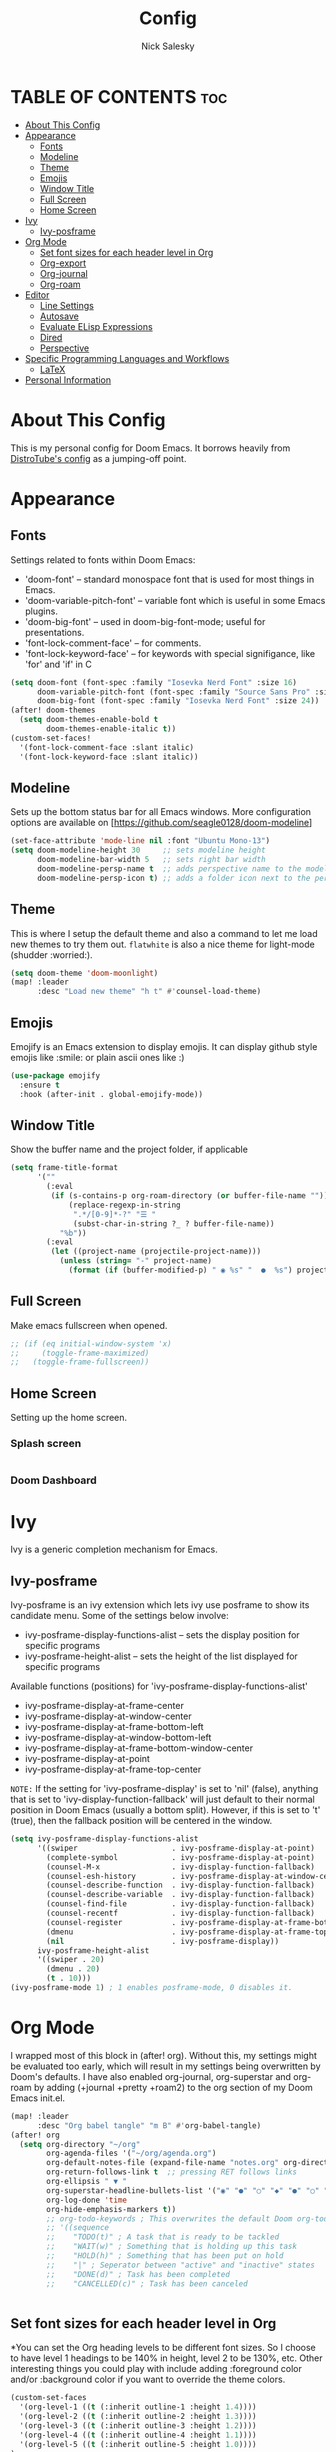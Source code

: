 #+TITLE: Config
#+AUTHOR: Nick Salesky
#+DESCRIPTION: Nick's personal config for Doom Emacs.
#+STARTUP: showeverything
#+PROPERTY: header-args :tangle yes


* TABLE OF CONTENTS :toc:
- [[#about-this-config][About This Config]]
- [[#appearance][Appearance]]
  - [[#fonts][Fonts]]
  - [[#modeline][Modeline]]
  - [[#theme][Theme]]
  - [[#emojis][Emojis]]
  - [[#window-title][Window Title]]
  - [[#full-screen][Full Screen]]
  - [[#home-screen][Home Screen]]
- [[#ivy][Ivy]]
  - [[#ivy-posframe][Ivy-posframe]]
- [[#org-mode][Org Mode]]
  - [[#set-font-sizes-for-each-header-level-in-org][Set font sizes for each header level in Org]]
  - [[#org-export][Org-export]]
  - [[#org-journal][Org-journal]]
  - [[#org-roam][Org-roam]]
- [[#editor][Editor]]
  - [[#line-settings][Line Settings]]
  - [[#autosave][Autosave]]
  - [[#evaluate-elisp-expressions][Evaluate ELisp Expressions]]
  - [[#dired][Dired]]
  - [[#perspective][Perspective]]
- [[#specific-programming-languages-and-workflows][Specific Programming Languages and Workflows]]
  - [[#latex][LaTeX]]
- [[#personal-information][Personal Information]]

* About This Config
This is my personal config for Doom Emacs. It borrows heavily from [[https://gitlab.com/dwt1/dtos-configs/-/blob/main/etc/dtos/.config/doom/config.org][DistroTube's config]] as a jumping-off point.


* Appearance
** Fonts
Settings related to fonts within Doom Emacs:
+ 'doom-font' -- standard monospace font that is used for most things in Emacs.
+ 'doom-variable-pitch-font' -- variable font which is useful in some Emacs plugins.
+ 'doom-big-font' -- used in doom-big-font-mode; useful for presentations.
+ 'font-lock-comment-face' -- for comments.
+ 'font-lock-keyword-face' -- for keywords with special signifigance, like 'for' and 'if' in C

#+BEGIN_SRC emacs-lisp
(setq doom-font (font-spec :family "Iosevka Nerd Font" :size 16)
      doom-variable-pitch-font (font-spec :family "Source Sans Pro" :size 15)
      doom-big-font (font-spec :family "Iosevka Nerd Font" :size 24))
(after! doom-themes
  (setq doom-themes-enable-bold t
        doom-themes-enable-italic t))
(custom-set-faces!
  '(font-lock-comment-face :slant italic)
  '(font-lock-keyword-face :slant italic))
#+END_SRC

** Modeline
Sets up the bottom status bar for all Emacs windows. More configuration options are available on [https://github.com/seagle0128/doom-modeline]

#+BEGIN_SRC emacs-lisp
(set-face-attribute 'mode-line nil :font "Ubuntu Mono-13")
(setq doom-modeline-height 30     ;; sets modeline height
      doom-modeline-bar-width 5   ;; sets right bar width
      doom-modeline-persp-name t  ;; adds perspective name to the modeline
      doom-modeline-persp-icon t) ;; adds a folder icon next to the perspective name
#+END_SRC
** Theme
This is where I setup the default theme and also a command to let me load new themes to try them out. =flatwhite= is also a nice theme for light-mode (shudder :worried:).

#+BEGIN_SRC emacs-lisp
(setq doom-theme 'doom-moonlight)
(map! :leader
      :desc "Load new theme" "h t" #'counsel-load-theme)
#+END_SRC

#+RESULTS:
: counsel-load-theme

** Emojis
Emojify is an Emacs extension to display emojis. It can display github style emojis like :smile: or plain ascii ones like :)

#+BEGIN_SRC emacs-lisp
(use-package emojify
  :ensure t
  :hook (after-init . global-emojify-mode))
#+END_SRC

** Window Title
Show the buffer name and the project folder, if applicable
#+BEGIN_SRC emacs-lisp
(setq frame-title-format
      '(""
        (:eval
         (if (s-contains-p org-roam-directory (or buffer-file-name ""))
             (replace-regexp-in-string
              ".*/[0-9]*-?" "☰ "
              (subst-char-in-string ?_ ? buffer-file-name))
           "%b"))
        (:eval
         (let ((project-name (projectile-project-name)))
           (unless (string= "-" project-name)
             (format (if (buffer-modified-p) " ◉ %s" "  ●  %s") project-name))))))
#+END_SRC

** Full Screen
Make emacs fullscreen when opened.

#+BEGIN_SRC emacs-lisp
;; (if (eq initial-window-system 'x)
;;     (toggle-frame-maximized)
;;   (toggle-frame-fullscreen))
#+END_SRC

** Home Screen
Setting up the home screen.

*** Splash screen
#+BEGIN_SRC emacs-lisp

#+END_SRC
*** Doom Dashboard

* Ivy
Ivy is a generic completion mechanism for Emacs.

** Ivy-posframe
Ivy-posframe is an ivy extension which lets ivy use posframe to show its candidate menu. Some of the settings below involve:
+ ivy-posframe-display-functions-alist -- sets the display position for specific programs
+ ivy-posframe-height-alist -- sets the height of the list displayed for specific programs

Available functions (positions) for 'ivy-posframe-display-functions-alist'
+ ivy-posframe-display-at-frame-center
+ ivy-posframe-display-at-window-center
+ ivy-posframe-display-at-frame-bottom-left
+ ivy-posframe-display-at-window-bottom-left
+ ivy-posframe-display-at-frame-bottom-window-center
+ ivy-posframe-display-at-point
+ ivy-posframe-display-at-frame-top-center

=NOTE:= If the setting for 'ivy-posframe-display' is set to 'nil' (false), anything that is set to 'ivy-display-function-fallback' will just default to their normal position in Doom Emacs (usually a bottom split).  However, if this is set to 't' (true), then the fallback position will be centered in the window.

#+BEGIN_SRC emacs-lisp
(setq ivy-posframe-display-functions-alist
      '((swiper                     . ivy-posframe-display-at-point)
        (complete-symbol            . ivy-posframe-display-at-point)
        (counsel-M-x                . ivy-display-function-fallback)
        (counsel-esh-history        . ivy-posframe-display-at-window-center)
        (counsel-describe-function  . ivy-display-function-fallback)
        (counsel-describe-variable  . ivy-display-function-fallback)
        (counsel-find-file          . ivy-display-function-fallback)
        (counsel-recentf            . ivy-display-function-fallback)
        (counsel-register           . ivy-posframe-display-at-frame-bottom-window-center)
        (dmenu                      . ivy-posframe-display-at-frame-top-center)
        (nil                        . ivy-posframe-display))
      ivy-posframe-height-alist
      '((swiper . 20)
        (dmenu . 20)
        (t . 10)))
(ivy-posframe-mode 1) ; 1 enables posframe-mode, 0 disables it.
#+END_SRC


* Org Mode
I wrapped most of this block in (after! org).  Without this, my settings might be evaluated too early, which will result in my settings being overwritten by Doom's defaults.  I have also enabled org-journal, org-superstar and org-roam by adding (+journal +pretty +roam2) to the org section of my Doom Emacs init.el.

#+BEGIN_SRC emacs-lisp
(map! :leader
      :desc "Org babel tangle" "m B" #'org-babel-tangle)
(after! org
  (setq org-directory "~/org"
        org-agenda-files '("~/org/agenda.org")
        org-default-notes-file (expand-file-name "notes.org" org-directory)
        org-return-follows-link t  ;; pressing RET follows links
        org-ellipsis " ▼ "
        org-superstar-headline-bullets-list '("◉" "●" "○" "◆" "●" "○" "◆")
        org-log-done 'time
        org-hide-emphasis-markers t))
        ;; org-todo-keywords ; This overwrites the default Doom org-todo-keywords
        ;; '((sequence
        ;;    "TODO(t)" ; A task that is ready to be tackled
        ;;    "WAIT(w)" ; Something that is holding up this task
        ;;    "HOLD(h)" ; Something that has been put on hold
        ;;    "|" ; Seperator between "active" and "inactive" states
        ;;    "DONE(d)" ; Task has been completed
        ;;    "CANCELLED(c)" ; Task has been canceled


#+END_SRC

#+RESULTS:
: t

** Set font sizes for each header level in Org
*You can set the Org heading levels to be different font sizes.  So I choose to have level 1 headings to be 140% in height, level 2 to be 130%, etc.  Other interesting things you could play with include adding :foreground color and/or :background color if you want to override the theme colors.

#+begin_src emacs-lisp
(custom-set-faces
  '(org-level-1 ((t (:inherit outline-1 :height 1.4))))
  '(org-level-2 ((t (:inherit outline-2 :height 1.3))))
  '(org-level-3 ((t (:inherit outline-3 :height 1.2))))
  '(org-level-4 ((t (:inherit outline-4 :height 1.1))))
  '(org-level-5 ((t (:inherit outline-5 :height 1.0))))
)

;(add-hook 'org-mode 'variable-pitch-mode)
#+end_src

#+RESULTS:

** Org-export
We need ox-man for "Org eXporting" to manpage format and ox-gemini for exporting to gemtext (for the gemini protocol).

#+BEGIN_SRC emacs-lisp
;(use-package ox-man)
;(use-package ox-gemini)
#+END_SRC

** Org-journal
#+BEGIN_SRC emacs-lisp
(setq org-journal-dir "~/org/journal/"
      org-journal-date-prefix "* "
      org-journal-time-prefix "** "
      org-journal-date-format "%B %d, %Y (%A) "
      org-journal-file-format "%Y-%m-%d.org")
#+END_SRC

** Org-roam
*** Basic Setup

| COMMAND                         | DESCRIPTION                     | KEYBINDING  |
|---------------------------------+---------------------------------+-------------|
| org-roam-find-file              | org roam find file              | SPC n r f   |
| org-roam-insert                 | org roam insert                 | SPC n r i   |
| org-roam-dailies-find-date      | org roam dailies find date      | SPC n r d d |
| org-roam-dailies-find-today     | org roam dailies find today     | SPC n r d t |
| org-roam-dailies-find-tomorrow  | org roam dailies find tomorrow  | SPC n r d m |
| org-roam-dailies-find-yesterday | org roam dailies find yesterday | SPC n r d y |

#+BEGIN_SRC emacs-lisp
(after! org-roam
  (setq org-roam-directory "~/org/roam"))
#+END_SRC

*** Capture Templates
This sets up the basic templates for new notes in =org-roam=

#+BEGIN_SRC emacs-lisp

(after! org-roam
  (setq org-roam-capture-templates
       '(("d" ; the "key", a letter that you press to choose the template
          "default" ; the full name of the template
          plain ; the type of text being inserted, always =plain= for note templates
          "%?" ; the text that will be inserted into the new note, can be anything
          :if-new (file+head "%<%Y%m%d%H%M%S>-${slug}.org" "#+title: ${title}\n") ; this list describes how the note file will be created
          :unnarrowed t) ; ensures that the full file will be displayed when captured

         ;; A capture template for a programming language
         ("l" "programming language" plain
          (file "~/org/roam/templates/programming-language-template.org")
          :if-new (file+head "%<%Y%m%d%H%M%S>-${slug}.org" "#+title: ${title}\n")
          :unnarrowed t)

         ;; A capture template for a project I'm working on
         ("p" "project" plain
          (file "~/org/roam/templates/project-template.org")
          :if-new (file+head "%<%Y%m%d%H%M%S>-${slug}.org" "#+title: ${title}\n#+filetags: Project")
          :unnarrowed t)
                        )))

#+END_SRC

#+RESULTS:
| d | default | plain | %? | :if-new | (file+head %<%Y%m%d%H%M%S>-${slug}.org #+title: ${title} |
* Editor
** Line Settings
I set comment-line to 'SPC TAB TAB' which is a rather comfortable keybinding for me on my ZSA Moonlander keyboard.  The standard Emacs keybinding for comment-line is 'C-x C-;'.  The other keybindings are for commands that toggle on/off various line-related settings.  Doom Emacs uses 'SPC t' for "toggle" commands, so I choose 'SPC t' plus 'key' for those bindings.

| COMMAND                  | DESCRIPTION                                 | KEYBINDING  |
|--------------------------+---------------------------------------------+-------------|
| comment-line             | /Comment or uncomment lines/                | SPC TAB TAB |
| hl-line-mode             | /Toggle line highlighting in current frame/ | SPC t h     |
| global-hl-line-mode      | /Toggle line highlighting globally/         | SPC t H     |
| doom/toggle-line-numbers | /Toggle line numbers/                       | SPC t l     |
| toogle-truncate-lines    | /Toggle truncate lines/                     | SPC t t     |

#+BEGIN_SRC emacs-lisp
(setq display-line-numbers-type t)
(map! :leader
      :desc "Comment or uncomment lines" "TAB TAB" #'comment-line
      (:prefix ("t" . "toggle")
       :desc "Toggle line numbers" "l" #'doom/toggle-line-numbers
       :desc "Toggle line highlight in frame" "h" #'hl-line-mode
       :desc "Toggle line highlight globally" "H" #'global-hl-line-mode
       :desc "Toggle truncate lines" "t" #'toggle-truncate-lines))
#+END_SRC

** Autosave
Automatically backup the contents of files that I have open at regular intervals in case of a crash. These are (currently) just the default settings
but I'm still putting them here in case I want to change them in the future.

#+BEGIN_SRC emacs-lisp
(setq auto-save-default t
      auto-save-timeout 30)
#+END_SRC

** Evaluate ELisp Expressions
Changing some keybindings from their defaults to better fit with Doom Emacs, and to avoid conflicts with my window managers which sometimes use the control key in their keybindings.  By default, Doom Emacs does not use 'SPC e' for anything, so I choose to use the format 'SPC e' plus 'key' for these.

| COMMAND         | DESCRIPTION                                    | KEYBINDING |
|-----------------+------------------------------------------------+------------|
| eval-buffer     | /Evaluate elisp in buffer/                     | SPC e b    |
| eval-defun      | /Evaluate the defun containing or after point/ | SPC e d    |
| eval-expression | /Evaluate an elisp expression/                 | SPC e e    |
| eval-last-sexp  | /Evaluate elisp expression before point/       | SPC e l    |
| eval-region     | /Evaluate elisp in region/                     | SPC e r    |

#+BEGIN_SRC emacs-lisp
(map! :leader
      (:prefix ("e". "evaluate")
       :desc "Evaluate elisp in buffer" "b" #'eval-buffer
       :desc "Evaluate defun" "d" #'eval-defun
       :desc "Evaluate elisp expression" "e" #'eval-expression
       :desc "Evaluate last sexpr" "l" #'eval-last-sexp
       :desc "Evaluate elisp in region" "r" #'eval-region))
#+END_SRC

** Dired
Dired is the file manager within Emacs.  Below, I setup keybindings for image previews (peep-dired).  Doom Emacs does not use 'SPC d' for any of its keybindings, so I've chosen the format of 'SPC d' plus 'key'.

*** Keybindings To Open Dired

| COMMAND    | DESCRIPTION                          | KEYBINDING |
|------------+--------------------------------------+------------|
| dired      | /Open dired file manager/            | SPC d d    |
| dired-jump | /Jump to current directory in dired/ | SPC d j    |

*** Keybindings Within Dired
**** Basic dired commands

| COMMAND                | DESCRIPTION                                  | KEYBINDING |
|------------------------+----------------------------------------------+------------|
| dired-view-file        | /View file in dired/                           | SPC d v    |
| dired-up-directory     | /Go up in directory tree/                      | h          |
| dired-find-file        | /Go down in directory tree (or open if file) | l          |
| dired-next-line        | Move down to next line                       | j          |
| dired-previous-line    | Move up to previous line                     | k          |
| dired-mark             | Mark file at point                           | m          |
| dired-unmark           | Unmark file at point                         | u          |
| dired-do-copy          | Copy current file or marked files            | C          |
| dired-do-rename        | Rename current file or marked files          | R          |
| dired-hide-details     | Toggle detailed listings on/off              | (          |
| dired-git-info-mode    | Toggle git information on/off                | )          |
| dired-create-directory | Create new empty directory                   | +          |
| dired-diff             | Compare file at point with another           | =          |
| dired-subtree-toggle   | Toggle viewing subtree at point              | TAB        |

**** Dired commands using regex

| COMMAND                 | DESCRIPTION                | KEYBINDING |
|-------------------------+----------------------------+------------|
| dired-mark-files-regexp | Mark files using regex     | % m        |
| dired-do-copy-regexp    | Copy files using regex     | % C        |
| dired-do-rename-regexp  | Rename files using regex   | % R        |
| dired-mark-files-regexp | Mark all files using regex | * %        |

**** File permissions and ownership

| COMMAND         | DESCRIPTION                            | KEYBINDING |
|-----------------+----------------------------------------+------------|
| dired-do-chgrp  | Change the group of marked files       | g G        |
| dired-do-chmod  | Change the permissions of marked files | M          |
| dired-do-chown  | Change the owner of marked files       | O          |
| dired-do-rename | Rename file or marked files            | R          |


#+BEGIN_SRC emacs-lisp
(map! :leader
      (:prefix ("d" . "dired")
       :desc "Open dired" "d" #'dired
       :desc "Dired jump to current" "j" #'dired-jump)
      (:after dired
       (:map dired-mode-map
        :desc "Peep-dired image previews" "d p" #'peep-dired
        :desc "Dired view file" "d v" #'dired-view-file)))

(evil-define-key 'normal dired-mode-map
  (kbd "M-RET") 'dired-display-file
  (kbd "h") 'dired-up-directory
  (kbd "l") 'dired-open-file ; use dired-find-file instead of dired-open.
  (kbd "m") 'dired-mark
  (kbd "t") 'dired-toggle-marks
  (kbd "u") 'dired-unmark
  (kbd "C") 'dired-do-copy
  (kbd "D") 'dired-do-delete
  (kbd "J") 'dired-goto-file
  (kbd "M") 'dired-do-chmod
  (kbd "O") 'dired-do-chown
  (kbd "P") 'dired-do-print
  (kbd "R") 'dired-do-rename
  (kbd "T") 'dired-do-touch
  (kbd "Y") 'dired-copy-filenamecopy-filename-as-kill ; copies filename to kill ring.
  (kbd "+") 'dired-create-directory
  (kbd "-") 'dired-up-directory
  (kbd "% l") 'dired-downcase
  (kbd "% u") 'dired-upcase
  (kbd "; d") 'epa-dired-do-decrypt
  (kbd "; e") 'epa-dired-do-encrypt)

;; Get file icons in dired
(add-hook 'dired-mode-hook 'all-the-icons-dired-mode)

;; With dired-open plugin you can launch external programs for certain extensions
;;(setq dired-open-extensions '(("jpg" . "gimp")
;;                              ("mp4" . "vlc" )))




#+END_SRC

*** Keybindings Within Dired With Peep-Dired-Mode enabled
If peep-dired is enabled, you will get image previews as you go up/down with 'j' and 'k'

| COMMAND              | DESCRIPTION                                | KEYBINDING |
|----------------------+--------------------------------------------+------------|
| peep-dired           | /Toggle previews within dired/             | SPC d p    |
| peep-dired-next-file | /Move to next file in peep-dired mode/     | j          |
| peep-dired-prev-file | /Move to previous file in peep-dired mode/ | k          |

#+BEGIN_SRC emacs-lisp
(evil-define-key 'normal peep-dired-mode-map
  (kbd "j") 'peep-dired-next-file
  (kbd "k") 'peep-dired-prev-file)
(add-hook 'peep-dired-hook 'evil-normalize-keymaps)
#+END_SRC

** Perspective
Perspective provides multiple named workspaces (or "perspectives") in Emacs, similar to having multiple desktops in window managers like Awesome and XMonad.  Each perspective has its own buffer list and its own window layout, making it easy to work on many separate projects without getting lost in all the buffers.  Switching to a perspective activates its window configuration, and when in a perspective, only its buffers are available (by default).  Doom Emacs uses 'SPC some_key' for binding some of the perspective commands, so I used this binging format for the perspective bindings that I created..

| COMMAND                    | DESCRIPTION                         | KEYBINDING |
|----------------------------+-------------------------------------+------------|
| persp-switch               | Switch to perspective NAME          | SPC DEL    |
| persp-switch-to-buffer     | Switch to buffer in perspective     | SPC ,      |
| persp-next                 | Switch to next perspective          | SPC ]      |
| persp-prev                 | Switch to previous perspective      | SPC [      |
| persp-add-buffer           | Add a buffer to current perspective | SPC +      |
| persp-remove-by-name       | Remove perspective by name          | SPC -      |
| +workspace/switch-to-{0-9} | Switch to workspace /n/               | SPC 0-9    |

#+begin_src emacs-lisp
(map! :leader
      :desc "Switch to perspective NAME" "DEL" #'persp-switch
      :desc "Switch to buffer in perspective" "," #'persp-switch-to-buffer
      :desc "Switch to next perspective" "]" #'persp-next
      :desc "Switch to previous perspective" "[" #'persp-prev
      :desc "Add a buffer current perspective" "+" #'persp-add-buffer
      :desc "Remove perspective by name" "-" #'persp-remove-by-name)
#+end_src
* Specific Programming Languages and Workflows
** LaTeX
Set the default PDF viewer and LSP server for LaTeX
#+BEGIN_SRC emacs-lisp

;; (setq +latex-viewers '(pdf-tools))

(setq lsp-tex-server 'digestif)

#+END_SRC

* Personal Information
This is my personal information.

#+BEGIN_SRC emacs-lisp
(setq user-full-name "Nick Salesky"
      user-mail-address "nicksalesky@gmail.com")
#+END_SRC

#+RESULTS:
: nicksalesky@gmail.com

